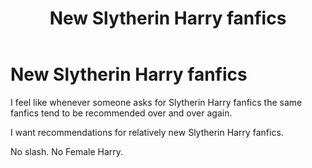 #+TITLE: New Slytherin Harry fanfics

* New Slytherin Harry fanfics
:PROPERTIES:
:Author: EloImFizzy
:Score: 7
:DateUnix: 1596129863.0
:DateShort: 2020-Jul-30
:FlairText: Request
:END:
I feel like whenever someone asks for Slytherin Harry fanfics the same fanfics tend to be recommended over and over again.

I want recommendations for relatively new Slytherin Harry fanfics.

No slash. No Female Harry.

